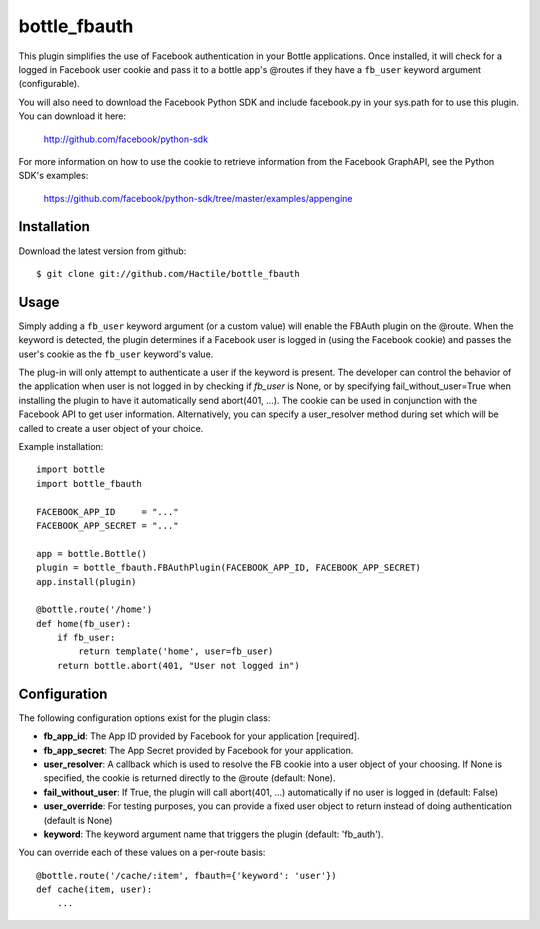 =====================
bottle_fbauth
=====================

This plugin simplifies the use of Facebook authentication in your Bottle 
applications. Once installed, it will check for a logged in Facebook user
cookie and pass it to a bottle app's @routes if they have a ``fb_user`` 
keyword argument (configurable).

You will also need to download the Facebook Python SDK and include facebook.py
in your sys.path for to use this plugin. You can download it here: 
     
    http://github.com/facebook/python-sdk
        
For more information on how to use the cookie to retrieve information from
the Facebook GraphAPI, see the Python SDK's examples:

    https://github.com/facebook/python-sdk/tree/master/examples/appengine


Installation
===============

Download the latest version from github::

    $ git clone git://github.com/Hactile/bottle_fbauth
    
Usage
===============
 
Simply adding a ``fb_user`` keyword argument (or a custom value) will enable
the FBAuth plugin on the @route. When the keyword is detected, the plugin 
determines if a Facebook user is logged in (using the Facebook cookie) and 
passes the user's cookie as the ``fb_user`` keyword's value.
 
The plug-in will only attempt to authenticate a user if the keyword is 
present. The developer can control the behavior of the application when user is
not logged in by checking if `fb_user` is None, or by specifying 
fail_without_user=True when installing the plugin to have it automatically send 
abort(401, ...). The cookie can be used in conjunction with the Facebook API to
get user information. Alternatively, you can specify a user_resolver method 
during set which will be called to create a user object of your choice.

Example installation:
::

    import bottle
    import bottle_fbauth

    FACEBOOK_APP_ID     = "..."
    FACEBOOK_APP_SECRET = "..."

    app = bottle.Bottle()
    plugin = bottle_fbauth.FBAuthPlugin(FACEBOOK_APP_ID, FACEBOOK_APP_SECRET)
    app.install(plugin)

    @bottle.route('/home')
    def home(fb_user):
        if fb_user:
            return template('home', user=fb_user)
        return bottle.abort(401, "User not logged in")

Configuration
=============

The following configuration options exist for the plugin class:

* **fb_app_id**: The App ID provided by Facebook for your application [required].
* **fb_app_secret**: The App Secret provided by Facebook for your application.
* **user_resolver**: A callback which is used to resolve the FB cookie into a
  user object of your choosing. If None is specified, the cookie is returned
  directly to the @route (default: None).
* **fail_without_user**: If True, the plugin will call abort(401, ...) 
  automatically if no user is logged in (default: False)
* **user_override**: For testing purposes, you can provide a fixed user object
  to return instead of doing authentication (default is None)
* **keyword**: The keyword argument name that triggers the plugin (default: 'fb_auth').

You can override each of these values on a per-route basis:: 

    @bottle.route('/cache/:item', fbauth={'keyword': 'user'})
    def cache(item, user):
        ...
   

